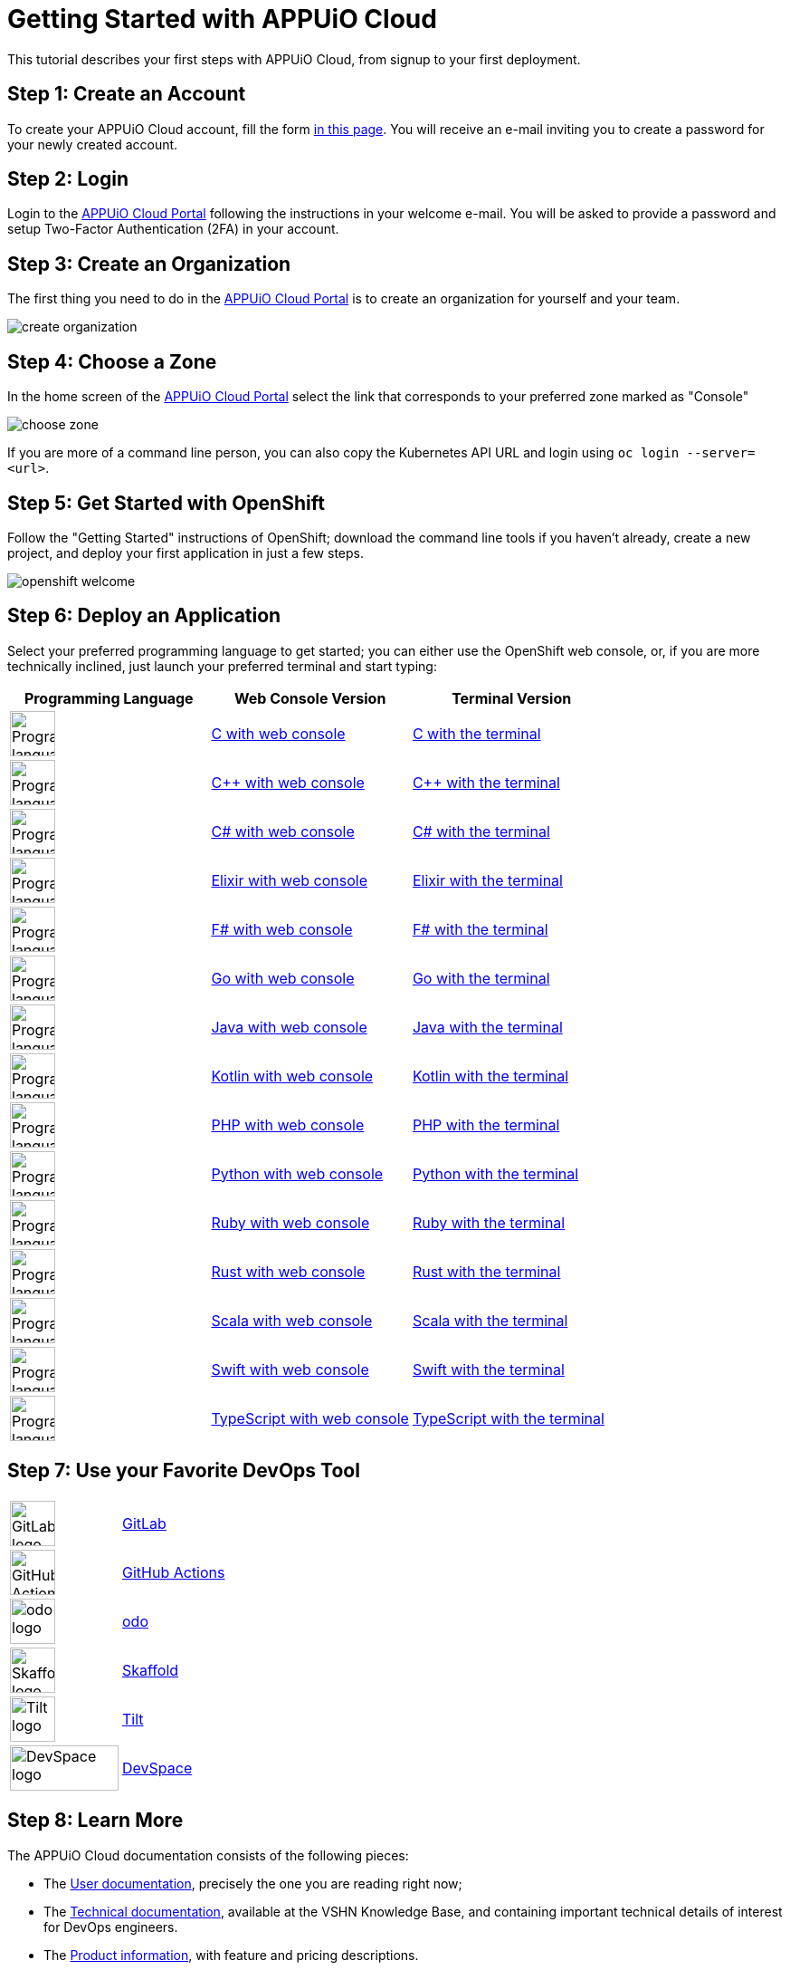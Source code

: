 = Getting Started with APPUiO Cloud

This tutorial describes your first steps with APPUiO Cloud, from signup to your first deployment.

== Step 1: Create an Account

To create your APPUiO Cloud account, fill the form https://www.appuio.ch/en/offering/cloud/[in this page]. You will receive an e-mail inviting you to create a password for your newly created account.

== Step 2: Login

Login to the https://portal.appuio.cloud/[APPUiO Cloud Portal] following the instructions in your welcome e-mail. You will be asked to provide a password and setup Two-Factor Authentication (2FA) in your account.

== Step 3: Create an Organization

The first thing you need to do in the https://portal.appuio.cloud/[APPUiO Cloud Portal] is to create an organization for yourself and your team.

image::getting-started/create-organization.png[]

== Step 4: Choose a Zone

In the home screen of the https://portal.appuio.cloud/[APPUiO Cloud Portal] select the link that corresponds to your preferred zone marked as "Console"

image::getting-started/choose-zone.png[]

If you are more of a command line person, you can also copy the Kubernetes API URL and login using `oc login --server=<url>`.

== Step 5: Get Started with OpenShift

Follow the "Getting Started" instructions of OpenShift; download the command line tools if you haven't already, create a new project, and deploy your first application in just a few steps.

image::getting-started/openshift-welcome.png[]

== Step 6: Deploy an Application

Select your preferred programming language to get started; you can either use the OpenShift web console, or, if you are more technically inclined, just launch your preferred terminal and start typing:

[cols="^1,^1,^1"]
|===
| Programming Language | Web Console Version | Terminal Version

| image:logos/c.svg[alt="Programming language logo",width=50,height=50]
| xref:tutorials/getting-started/c-web.adoc[C with web console]
| xref:tutorials/getting-started/c-terminal.adoc[C with the terminal]

| image:logos/cpp.svg[alt="Programming language logo",width=50,height=50]
| xref:tutorials/getting-started/cpp-web.adoc[C++ with web console]
| xref:tutorials/getting-started/cpp-terminal.adoc[C++ with the terminal]

| image:logos/csharp.svg[alt="Programming language logo",width=50,height=50]
| xref:tutorials/getting-started/csharp-web.adoc[C# with web console]
| xref:tutorials/getting-started/csharp-terminal.adoc[C# with the terminal]

| image:logos/elixir.svg[alt="Programming language logo",width=50,height=50]
| xref:tutorials/getting-started/elixir-web.adoc[Elixir with web console]
| xref:tutorials/getting-started/elixir-terminal.adoc[Elixir with the terminal]

| image:logos/fsharp.svg[alt="Programming language logo",width=50,height=50]
| xref:tutorials/getting-started/fsharp-web.adoc[F# with web console]
| xref:tutorials/getting-started/fsharp-terminal.adoc[F# with the terminal]

| image:logos/go.svg[alt="Programming language logo",width=50,height=50]
| xref:tutorials/getting-started/go-web.adoc[Go with web console]
| xref:tutorials/getting-started/go-terminal.adoc[Go with the terminal]

| image:logos/java.svg[alt="Programming language logo",width=50,height=50]
| xref:tutorials/getting-started/java-web.adoc[Java with web console]
| xref:tutorials/getting-started/java-terminal.adoc[Java with the terminal]

| image:logos/kotlin.svg[alt="Programming language logo",width=50,height=50]
| xref:tutorials/getting-started/kotlin-web.adoc[Kotlin with web console]
| xref:tutorials/getting-started/kotlin-terminal.adoc[Kotlin with the terminal]

| image:logos/php.svg[alt="Programming language logo",width=50,height=50]
| xref:tutorials/getting-started/php-web.adoc[PHP with web console]
| xref:tutorials/getting-started/php-terminal.adoc[PHP with the terminal]

| image:logos/python.svg[alt="Programming language logo",width=50,height=50]
| xref:tutorials/getting-started/python-web.adoc[Python with web console]
| xref:tutorials/getting-started/python-terminal.adoc[Python with the terminal]

| image:logos/ruby.svg[alt="Programming language logo",width=50,height=50]
| xref:tutorials/getting-started/ruby-web.adoc[Ruby with web console]
| xref:tutorials/getting-started/ruby-terminal.adoc[Ruby with the terminal]

| image:logos/rust.svg[alt="Programming language logo",width=50,height=50]
| xref:tutorials/getting-started/rust-web.adoc[Rust with web console]
| xref:tutorials/getting-started/rust-terminal.adoc[Rust with the terminal]

| image:logos/scala.svg[alt="Programming language logo",width=50,height=50]
| xref:tutorials/getting-started/scala-web.adoc[Scala with web console]
| xref:tutorials/getting-started/scala-terminal.adoc[Scala with the terminal]

| image:logos/swift.svg[alt="Programming language logo",width=50,height=50]
| xref:tutorials/getting-started/swift-web.adoc[Swift with web console]
| xref:tutorials/getting-started/swift-terminal.adoc[Swift with the terminal]

| image:logos/typescript.svg[alt="Programming language logo",width=50,height=50]
| xref:tutorials/getting-started/typescript-web.adoc[TypeScript with web console]
| xref:tutorials/getting-started/typescript-terminal.adoc[TypeScript with the terminal]

|===

== Step 7: Use your Favorite DevOps Tool

[cols="^1,^1"]
|===
| image:logos/gitlab.svg[alt="GitLab logo",width=50,height=50]
| xref:how-to/connect-gitlab.adoc[GitLab]

| image:logos/github-actions.png[alt="GitHub Actions logo",width=50,height=50]
| xref:how-to/use-github-actions.adoc[GitHub Actions]

| image:logos/odo.png[alt="odo logo",width=50,height=50]
| xref:how-to/use-odo.adoc[odo]

| image:logos/skaffold.png[alt="Skaffold logo",width=50,height=50]
| xref:how-to/use-skaffold.adoc[Skaffold]

| image:logos/tilt.svg[alt="Tilt logo",width=50,height=50]
| xref:how-to/use-tilt.adoc[Tilt]

| image:logos/devspace.svg[alt="DevSpace logo",width=120,height=50]
| xref:how-to/use-devspace.adoc[DevSpace]

|===

== Step 8: Learn More

The APPUiO Cloud documentation consists of the following pieces:

* The https://docs.appuio.cloud/[User documentation], precisely the one you are reading right now;
* The https://kb.vshn.ch/appuio-cloud/[Technical documentation], available at the VSHN Knowledge Base, and containing important technical details of interest for DevOps engineers.
* The https://products.docs.vshn.ch/products/appuio/cloud/[Product information], with feature and pricing descriptions.
* The https://roadmap.appuio.cloud/[Roadmap], with a sneak peek into the work planned for future versions of APPUiO Cloud.
* The https://discuss.appuio.cloud/[Discussions Forum], moderated by VSHN engineers and the community, where you can ask and answer questions about APPUiO Cloud.
* And the https://community.appuio.ch/[Community Chat], for real-time conversations with other users and engineers.
